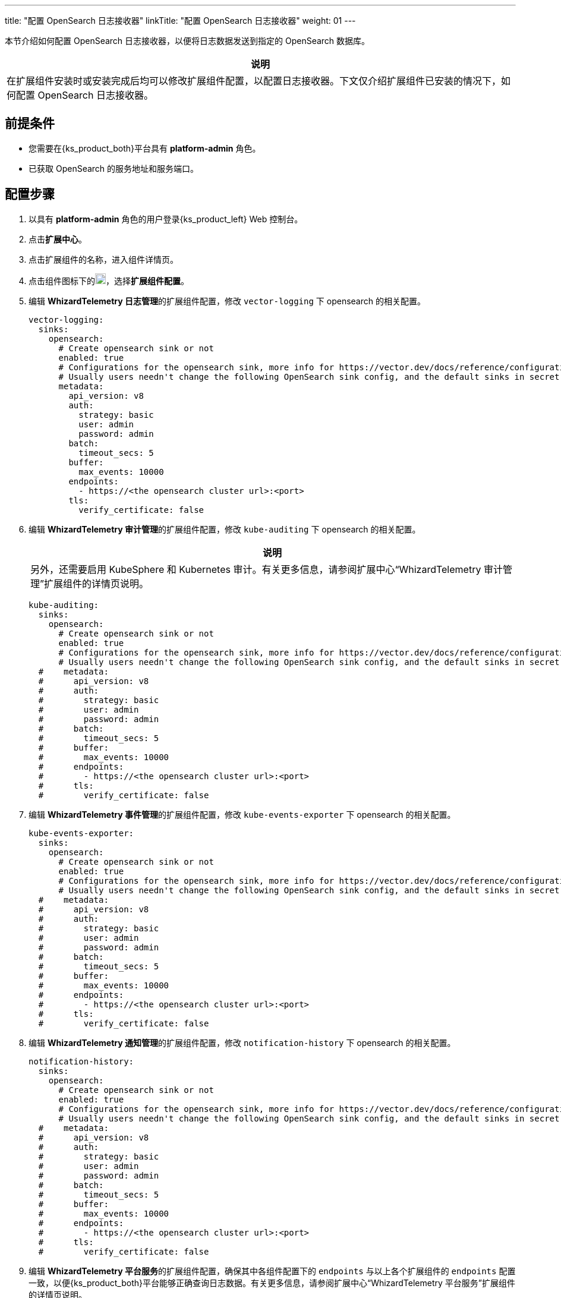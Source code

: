 ---
title: "配置 OpenSearch 日志接收器"
linkTitle: "配置 OpenSearch 日志接收器"
weight: 01
---

本节介绍如何配置 OpenSearch 日志接收器，以便将日志数据发送到指定的 OpenSearch 数据库。

[.admon.note,cols="a"]
|===
|说明

|
在扩展组件安装时或安装完成后均可以修改扩展组件配置，以配置日志接收器。下文仅介绍扩展组件已安装的情况下，如何配置 OpenSearch 日志接收器。
|===


== 前提条件

* 您需要在{ks_product_both}平台具有 **platform-admin** 角色。
* 已获取 OpenSearch 的服务地址和服务端口。

== 配置步骤

. 以具有 **platform-admin** 角色的用户登录{ks_product_left} Web 控制台。
. 点击**扩展中心**。
. 点击扩展组件的名称，进入组件详情页。
. 点击组件图标下的image:/images/ks-qkcp/zh/icons/more.svg[more,18,18]，选择**扩展组件配置**。

. 编辑 **WhizardTelemetry 日志管理**的扩展组件配置，修改 `vector-logging` 下 opensearch 的相关配置。
+
[,yaml]
----
vector-logging:
  sinks:
    opensearch:
      # Create opensearch sink or not
      enabled: true
      # Configurations for the opensearch sink, more info for https://vector.dev/docs/reference/configuration/sinks/elasticsearch/
      # Usually users needn't change the following OpenSearch sink config, and the default sinks in secret "kubesphere-logging-system/vector-sinks" created by the WhizardTelemetry Data Pipeline extension will be used.
      metadata:
        api_version: v8
        auth:
          strategy: basic
          user: admin
          password: admin
        batch:
          timeout_secs: 5
        buffer:
          max_events: 10000
        endpoints:
          - https://<the opensearch cluster url>:<port>
        tls:
          verify_certificate: false
----

. 编辑 **WhizardTelemetry 审计管理**的扩展组件配置，修改 `kube-auditing` 下 opensearch 的相关配置。
+
--
[.admon.note,cols="a"]
|===
|说明

|
另外，还需要启用 KubeSphere 和 Kubernetes 审计。有关更多信息，请参阅扩展中心“WhizardTelemetry 审计管理”扩展组件的详情页说明。
|===

[,yaml]
----
kube-auditing:
  sinks:
    opensearch:
      # Create opensearch sink or not
      enabled: true
      # Configurations for the opensearch sink, more info for https://vector.dev/docs/reference/configuration/sinks/elasticsearch/
      # Usually users needn't change the following OpenSearch sink config, and the default sinks in secret "kubesphere-logging-system/vector-sinks" created by the WhizardTelemetry Data Pipeline extension will be used.
  #    metadata:
  #      api_version: v8
  #      auth:
  #        strategy: basic
  #        user: admin
  #        password: admin
  #      batch:
  #        timeout_secs: 5
  #      buffer:
  #        max_events: 10000
  #      endpoints:
  #        - https://<the opensearch cluster url>:<port>
  #      tls:
  #        verify_certificate: false
----

--

. 编辑 **WhizardTelemetry 事件管理**的扩展组件配置，修改 `kube-events-exporter` 下 opensearch 的相关配置。
+
[,yaml]
----
kube-events-exporter:
  sinks:
    opensearch:
      # Create opensearch sink or not
      enabled: true
      # Configurations for the opensearch sink, more info for https://vector.dev/docs/reference/configuration/sinks/elasticsearch/
      # Usually users needn't change the following OpenSearch sink config, and the default sinks in secret "kubesphere-logging-system/vector-sinks" created by the WhizardTelemetry Data Pipeline extension will be used.
  #    metadata:
  #      api_version: v8
  #      auth:
  #        strategy: basic
  #        user: admin
  #        password: admin
  #      batch:
  #        timeout_secs: 5
  #      buffer:
  #        max_events: 10000
  #      endpoints:
  #        - https://<the opensearch cluster url>:<port>
  #      tls:
  #        verify_certificate: false
----

. 编辑 **WhizardTelemetry 通知管理**的扩展组件配置，修改 `notification-history` 下 opensearch 的相关配置。
+
[,yaml]
----
notification-history:
  sinks:
    opensearch:
      # Create opensearch sink or not
      enabled: true
      # Configurations for the opensearch sink, more info for https://vector.dev/docs/reference/configuration/sinks/elasticsearch/
      # Usually users needn't change the following OpenSearch sink config, and the default sinks in secret "kubesphere-logging-system/vector-sinks" created by the WhizardTelemetry Data Pipeline extension will be used.
  #    metadata:
  #      api_version: v8
  #      auth:
  #        strategy: basic
  #        user: admin
  #        password: admin
  #      batch:
  #        timeout_secs: 5
  #      buffer:
  #        max_events: 10000
  #      endpoints:
  #        - https://<the opensearch cluster url>:<port>
  #      tls:
  #        verify_certificate: false
----

. 编辑 **WhizardTelemetry 平台服务**的扩展组件配置，确保其中各组件配置下的 `endpoints` 与以上各个扩展组件的 `endpoints` 配置一致，以便{ks_product_both}平台能够正确查询日志数据。有关更多信息，请参阅扩展中心“WhizardTelemetry 平台服务”扩展组件的详情页说明。
+
至此，OpenSearch 日志接收器配置完成。在**集群设置 > 日志接收器**页面，可以看到 OpenSearch 已被配置为容器日志、资源事件、审计日志和通知历史的日志接收器。
